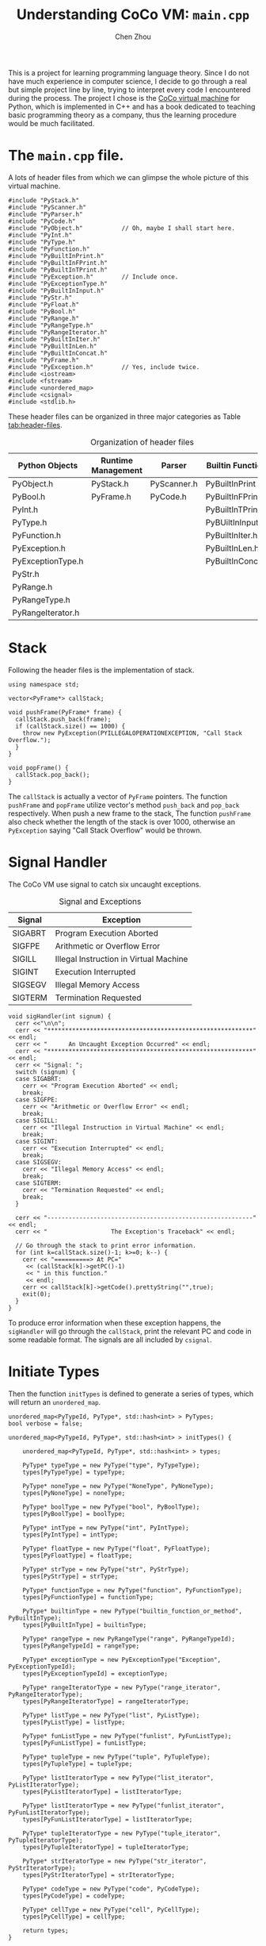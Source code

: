 #+TITLE: Understanding CoCo VM: ~main.cpp~
#+AUTHOR: Chen Zhou

This is a project for learning programming language theory. Since I do
not have much experience in computer science, I decide to go through a
real but simple project line by line, trying to interpret every code I
encountered during the process. The project I chose is the [[http://knuth.luther.edu/~leekent/CoCo/][CoCo
virtual machine]] for Python, which is implemented in C++ and has a book
dedicated to teaching basic programming theory as a company, thus the
learning procedure would be much facilitated.

* The ~main.cpp~ file.

A lots of header files from which we can glimpse the whole picture of
this virtual machine.

#+BEGIN_SRC c++ :tangle ./export/main.cpp
  #include "PyStack.h"
  #include "PyScanner.h"
  #include "PyParser.h"
  #include "PyCode.h"
  #include "PyObject.h"           // Oh, maybe I shall start here.
  #include "PyInt.h"
  #include "PyType.h"
  #include "PyFunction.h"
  #include "PyBuiltInPrint.h"
  #include "PyBuiltInFPrint.h"
  #include "PyBuiltInTPrint.h"
  #include "PyException.h"        // Include once.
  #include "PyExceptionType.h"
  #include "PyBuiltInInput.h"
  #include "PyStr.h"
  #include "PyFloat.h"
  #include "PyBool.h"
  #include "PyRange.h"
  #include "PyRangeType.h"
  #include "PyRangeIterator.h"
  #include "PyBuiltInIter.h"
  #include "PyBuiltInLen.h"
  #include "PyBuiltInConcat.h"
  #include "PyFrame.h"
  #include "PyException.h"        // Yes, include twice.
  #include <iostream>
  #include <fstream>
  #include <unordered_map>
  #include <csignal>
  #include <stdlib.h>
#+END_SRC

These header files can be organized in three major categories as Table
[[tab:header-files]].

#+CAPTION: Organization of header files
#+NAME: tab:header-files
| Python Objects    | Runtime Management | Parser      | Builtin Functions |
|-------------------+--------------------+-------------+-------------------|
| PyObject.h        | PyStack.h          | PyScanner.h | PyBuiltInPrint    |
| PyBool.h          | PyFrame.h          | PyCode.h    | PyBuiltInFPrint.h |
| PyInt.h           |                    |             | PyBuiltInTPrint.h |
| PyType.h          |                    |             | PyBUiltInInput.h  |
| PyFunction.h      |                    |             | PyBuiltInIter.h   |
| PyException.h     |                    |             | PyBuiltInLen.h    |
| PyExceptionType.h |                    |             | PyBuiltInConcat.h |
| PyStr.h           |                    |             |                   |
| PyRange.h         |                    |             |                   |
| PyRangeType.h     |                    |             |                   |
| PyRangeIterator.h |                    |             |                   |                    |                    |             |                   |

* Stack

Following the header files is the implementation of stack.

#+BEGIN_SRC c++ :tangle ./export/main.cpp
  using namespace std;

  vector<PyFrame*> callStack;

  void pushFrame(PyFrame* frame) {
    callStack.push_back(frame);
    if (callStack.size() == 1000) {
      throw new PyException(PYILLEGALOPERATIONEXCEPTION, "Call Stack Overflow.");
    }
  }

  void popFrame() {
    callStack.pop_back();
  }
#+END_SRC

The ~callStack~ is actually a vector of ~PyFrame~ pointers. The
function ~pushFrame~ and ~popFrame~ utilize vector's method
~push_back~ and ~pop_back~ respectively. When push a new frame to the
stack, The function ~pushFrame~ also check whether the length of the
stack is over 1000, otherwise an ~PyException~ saying "Call Stack
Overflow" would be thrown.

* Signal Handler

The CoCo VM use signal to catch six uncaught exceptions.

#+caption: Signal and Exceptions
#+NAME: tab:sig-exp
| Signal  | Exception                              |
|---------+----------------------------------------|
| SIGABRT | Program Execution Aborted              |
| SIGFPE  | Arithmetic or Overflow Error           |
| SIGILL  | Illegal Instruction in Virtual Machine |
| SIGINT  | Execution Interrupted                  |
| SIGSEGV | Illegal Memory Access                  |
| SIGTERM | Termination Requested                  |

#+BEGIN_SRC c++ :tangle ./export/main.cpp
  void sigHandler(int signum) {
    cerr <<"\n\n";
    cerr << "**********************************************************" << endl;
    cerr << "      An Uncaught Exception Occurred" << endl;
    cerr << "**********************************************************" << endl;
    cerr << "Signal: ";
    switch (signum) {
    case SIGABRT:
      cerr << "Program Execution Aborted" << endl;
      break;
    case SIGFPE:
      cerr << "Arithmetic or Overflow Error" << endl;
      break;
    case SIGILL:
      cerr << "Illegal Instruction in Virtual Machine" << endl;
      break;
    case SIGINT:
      cerr << "Execution Interrupted" << endl;
      break;
    case SIGSEGV:
      cerr << "Illegal Memory Access" << endl;
      break;
    case SIGTERM:
      cerr << "Termination Requested" << endl;
      break;
    }

    cerr << "----------------------------------------------------------" << endl;
    cerr << "                  The Exception's Traceback" << endl;

    // Go through the stack to print error information.
    for (int k=callStack.size()-1; k>=0; k--) {
      cerr << "==========> At PC="
	   << (callStack[k]->getPC()-1)
	   << " in this function."
	   << endl;
      cerr << callStack[k]->getCode().prettyString("",true);
      exit(0);
    }
  }
#+END_SRC

To produce error information when these exception happens, the
~sigHandler~ will go through the ~callStack~, print the relevant PC
and code in some readable format. The signals are all included by
~csignal~.

* Initiate Types

# Why?
Then the function ~initTypes~ is defined to generate a series of
types, which will return an ~unordered_map~.

#+BEGIN_SRC c++ :tangle ./export/main.cpp
  unordered_map<PyTypeId, PyType*, std::hash<int> > PyTypes;
  bool verbose = false;

  unordered_map<PyTypeId, PyType*, std::hash<int> > initTypes() {

      unordered_map<PyTypeId, PyType*, std::hash<int> > types;

      PyType* typeType = new PyType("type", PyTypeType);
      types[PyTypeType] = typeType;

      PyType* noneType = new PyType("NoneType", PyNoneType);
      types[PyNoneType] = noneType;

      PyType* boolType = new PyType("bool", PyBoolType);
      types[PyBoolType] = boolType;

      PyType* intType = new PyType("int", PyIntType);
      types[PyIntType] = intType;

      PyType* floatType = new PyType("float", PyFloatType);
      types[PyFloatType] = floatType;

      PyType* strType = new PyType("str", PyStrType);
      types[PyStrType] = strType;

      PyType* functionType = new PyType("function", PyFunctionType);
      types[PyFunctionType] = functionType;

      PyType* builtinType = new PyType("builtin_function_or_method", PyBuiltInType);
      types[PyBuiltInType] = builtinType;

      PyType* rangeType = new PyRangeType("range", PyRangeTypeId);
      types[PyRangeTypeId] = rangeType;

      PyType* exceptionType = new PyExceptionType("Exception", PyExceptionTypeId);
      types[PyExceptionTypeId] = exceptionType;

      PyType* rangeIteratorType = new PyType("range_iterator", PyRangeIteratorType);
      types[PyRangeIteratorType] = rangeIteratorType;

      PyType* listType = new PyType("list", PyListType);
      types[PyListType] = listType;

      PyType* funListType = new PyType("funlist", PyFunListType);
      types[PyFunListType] = funListType;

      PyType* tupleType = new PyType("tuple", PyTupleType);
      types[PyTupleType] = tupleType;

      PyType* listIteratorType = new PyType("list_iterator", PyListIteratorType);
      types[PyListIteratorType] = listIteratorType;

      PyType* listIteratorType = new PyType("funlist_iterator", PyFunListIteratorType);
      types[PyFunListIteratorType] = listIteratorType;

      PyType* tupleIteratorType = new PyType("tuple_iterator", PyTupleIteratorType);
      types[PyTupleIteratorType] = tupleIteratorType;

      PyType* strIteratorType = new PyType("str_iterator", PyStrIteratorType);
      types[PyStrIteratorType] = strIteratorType;

      PyType* codeType = new PyType("code", PyCodeType);
      types[PyCodeType] = codeType;

      PyType* cellType = new PyType("cell", PyCellType);
      types[PyCellType] = cellType;

      return types;
  }
#+END_SRC

# TODO: Type hierarchy.

Every type is produced by the constructor of class ~PyType~ which
receive a string as ~typeString~ and a ~PyTypeId~ as id. In turn,
~PyTypeId~ is actually an ~enum~ giving each type an id. The pointer
to the constructed ~PyType~ object would be stored as value in a
~unordered~ map whose key is the corresponding ~PyTypeId~.

* Enter the ~main~ function
The main function first sets up signal handler using the function
~signal~ from ~csignal~. Then once a signal appears, the specified
signal handler would start working.

#+BEGIN_SRC c++ :tangle ./export/main.cpp
  int main(int argc, char* argv[]) {
      char* filename;

      signal(SIGABRT, sigHandler);
      signal(SIGFPE, sigHandler);
      signal(SIGILL, sigHandler);
      signal(SIGINT, sigHandler);
      signal(SIGSEGV, sigHandler);
      signal(SIGTERM, sigHandler);
#+END_SRC

The following code adds measures to parse command line arguments.

#+BEGIN_SRC c++ :tangle ./export/main.cpp
   if (argc != 2 && argc !=3) {
      cerr << "Invoke as : coco [-v] filename" << endl; // Expect 2-3 arguments.
      return 0;
   }

   PyTypes = initTypes();                 // Trigger type initializer.

   if (argc == 2)
      filename = argv[1];
   else {
       filename = argv[2];          // The last argument is the filename.
       verbose = true;              // Verbose switch on.
   }
#+END_SRC

Actually, the command line parser only cares about the number of
arguments. If the number is less than 2 or more than 3, the program
just print a usage information. And it does't care whether the first
argument is verbose switcher or not. If the ~argc~ is equal to 3, the
last argument would be recognized as a filename, and the verbose flag
would be switched on.

* Parse and Run
The procedures to parse assembly and run instructions are all
contained in a huge try-catch block.

#+BEGIN_SRC c++ :tangle ./export/main.cpp
  try {
      PyParser* parser = new PyParser(filename);

      vector<PyCode*>* code = parser->parse();

      string indent = "";           // TODO: Why?

      for (int i = 0; i < code->size(); i++) {
	  cerr << (*code)[i]->prettyString(indent, false) << endl;
	  cerr << endl;
      }

      unordered_map<string, PyObject*> globals; // Global environment is a hashmap.

      globals["print"] = new PyBuiltInPrint();
      globals["fprint"] = new PyBuiltInFPrint();
      globals["tprint"] = new PyBuiltInTPrint();
      globals["input"] = new PyBuiltInInput();
      globals["iter"] = PyTypes[PyIterType];
      globals["float"] =  PyTypes[PyFloatType];
      globals["int"] =  PyTypes[PyIntType];
      globals["str"] =  PyTypes[PyStrType];
      globals["funlist"] = PyTypes[PyFunListType];
      globals["list"] = PyTypes[PyListType];
      globals["type"] = PyTypes[PyTypeType];
      globals["bool"] = PyTypes[BoolType];
      globals["range"] = PyTypes[PyRangeTypeId];
      globals["Exception"] = PyTypes[PyExceptionTypeId];
      globals["len"] = new PyBuiltInLen();
      globals["concat"] = new PyBuiltInConcat();

      bool foundMain = false;

      for (int i = 0; i < code->size(); i++) {
	  if ((*code)[i]->getName() == "main")
	      foundMain = true;

	  globals[(*code)[i]->getName()] = new PyFunction(*((*code)[i]),
							  globals,NULL);

	  if (!foundMain) {
	      cerr << "Error: No main() function found. A main() is required in CoCo VM programs."
		   << endl;
	      return 0;
	  }

	  vector<PyObject*>* args = new vector<PyObject*>();
	  PyObject* result = globals["main"]->callMethod("__call__", args);
      } catch (PyException* ex) {
	  cerr << "\n\n";
	  cerr << "*********************************************************" << endl;
	  cerr << "            An Uncaught Exception Occurred" << endl;
	  cerr << "*********************************************************" << endl;
	  cerr << ex->toString() << endl;
	  cerr << "---------------------------------------------------------" << endl;
	  cerr << "              The Exception's Traceback" << endl;
	  cerr << "---------------------------------------------------------" << endl;
	  ex->printTraceBack();
	  cerr << "*********************************************************" << endl;
	  cerr << "            An Uncaught Exception Occurred (See Above) " << endl;
	  cerr << "*********************************************************" << endl;
	  cerr << ex->toString() << endl;
	  cerr << "*********************************************************" << endl;
      }

      return 0;
   }
#+END_SRC

Every type would be registered in the global environment hashmap. The
parser first would generate a vector of ~PyCode~ object. The assembly
code would be printed, the labels in that assembly would be replaced
with the actual address location.

The CoCo VM demands the appearance of the ~main~ function. It will
traverse all the ~PyCode~ objects to find a function named as "main".
Meanwhile all code objects would be transformed to ~PyFunction~
objects and be registered in the global environment. The catch branch
would handle all exception once a ~PyException~ object is thrown.

In summary, the main file does three things:

1. Initialize all Python types.
2. Build global environment.
3. Invoke the "main" function.

The next note about CoCo VM will analyze ~PyObject~ which are central
to this Python VM implementation. Without understanding the ~PyObject~
and its deviation the parse would be a headache.
